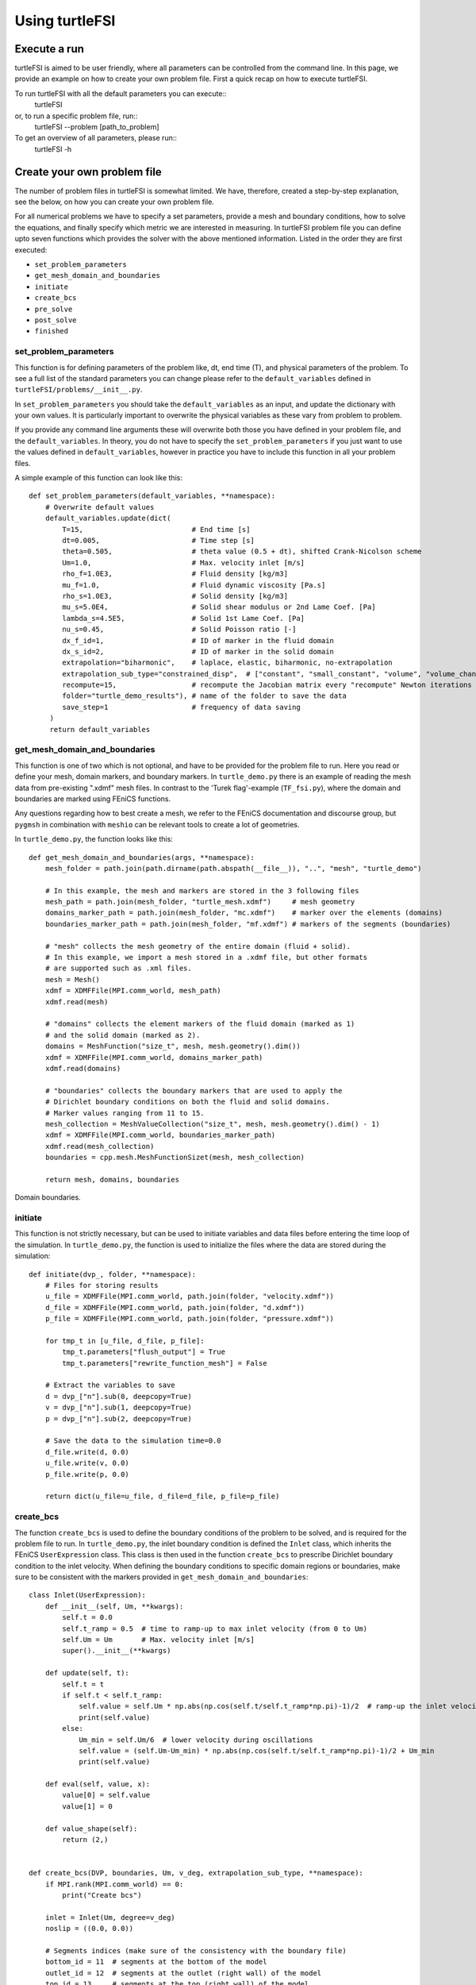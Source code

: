 .. title:: Using turtleFSI

.. _using_turtleFSI:

===============
Using turtleFSI
===============


Execute a run
=============

turtleFSI is aimed to be user friendly, where all parameters can be controlled from the command line.
In this page, we provide an example on how to create your own problem file. First a quick recap on how to
execute turtleFSI.

To run turtleFSI with all the default parameters you can execute::
 turtleFSI

or, to run a specific problem file, run::
 turtleFSI --problem [path_to_problem]

To get an overview of all parameters, please run::
 turtleFSI -h


Create your own problem file
============================

The number of problem files in turtleFSI is somewhat limited. We have, therefore, created a step-by-step
explanation, see the below, on how you can create your own problem file.

For all numerical problems we have to specify a set parameters, provide a mesh and boundary conditions,
how to solve the equations, and finally specify which metric we are interested in measuring.
In turtleFSI problem file you can define upto seven functions which provides the solver with
the above mentioned information. Listed in the order they are first executed:

- ``set_problem_parameters``
- ``get_mesh_domain_and_boundaries``
- ``initiate``
- ``create_bcs``
- ``pre_solve``
- ``post_solve``
- ``finished``


set_problem_parameters
~~~~~~~~~~~~~~~~~~~~~~
This function is for defining parameters of the problem like, dt, end time (T), and
physical parameters of the problem. To see a full list of the standard parameters you can change
please refer to the ``default_variables`` defined in ``turtleFSI/problems/__init__.py``.

In ``set_problem_parameters`` you should take the ``default_variables`` as an input,
and update the dictionary with your own values. It is particularly important to
overwrite the physical variables as these vary from problem to problem.

If you provide any command line arguments these will overwrite both those you have defined in your
problem file, and the ``default_variables``. In theory, you do not have to specify the ``set_problem_parameters``
if you just want to use the values defined in ``default_variables``, however in practice you have to
include this function in all your problem files.

A simple example of this function can look like this::

    def set_problem_parameters(default_variables, **namespace):
        # Overwrite default values
        default_variables.update(dict(
            T=15,                          # End time [s]
            dt=0.005,                      # Time step [s]
            theta=0.505,                   # theta value (0.5 + dt), shifted Crank-Nicolson scheme
            Um=1.0,                        # Max. velocity inlet [m/s]
            rho_f=1.0E3,                   # Fluid density [kg/m3]
            mu_f=1.0,                      # Fluid dynamic viscosity [Pa.s]
            rho_s=1.0E3,                   # Solid density [kg/m3]
            mu_s=5.0E4,                    # Solid shear modulus or 2nd Lame Coef. [Pa]
            lambda_s=4.5E5,                # Solid 1st Lame Coef. [Pa]
            nu_s=0.45,                     # Solid Poisson ratio [-]
            dx_f_id=1,                     # ID of marker in the fluid domain
            dx_s_id=2,                     # ID of marker in the solid domain
            extrapolation="biharmonic",    # laplace, elastic, biharmonic, no-extrapolation
            extrapolation_sub_type="constrained_disp",  # ["constant", "small_constant", "volume", "volume_change", "constrained_disp", "constrained_disp_vel"]
            recompute=15,                  # recompute the Jacobian matrix every "recompute" Newton iterations
            folder="turtle_demo_results"), # name of the folder to save the data
            save_step=1                    # frequency of data saving
         )
         return default_variables


get_mesh_domain_and_boundaries
~~~~~~~~~~~~~~~~~~~~~~~~~~~~~~
This function is one of two which is not optional, and have to be provided for the problem file to run.
Here you read or define your mesh, domain markers, and boundary markers. In ``turtle_demo.py`` there
is an example of reading the mesh data from pre-existing ".xdmf" mesh files. In contrast to the
'Turek flag'-example (``TF_fsi.py``), where the domain and boundaries are marked using FEniCS functions.

Any questions regarding how to best create a mesh, we refer to the FEniCS documentation and discourse group, but
``pygmsh`` in combination with ``meshio`` can be relevant tools to create a lot of geometries.


In ``turtle_demo.py``, the function looks like this::


    def get_mesh_domain_and_boundaries(args, **namespace):
        mesh_folder = path.join(path.dirname(path.abspath(__file__)), "..", "mesh", "turtle_demo")

        # In this example, the mesh and markers are stored in the 3 following files
        mesh_path = path.join(mesh_folder, "turtle_mesh.xdmf")     # mesh geometry
        domains_marker_path = path.join(mesh_folder, "mc.xdmf")    # marker over the elements (domains)
        boundaries_marker_path = path.join(mesh_folder, "mf.xdmf") # markers of the segments (boundaries)

        # "mesh" collects the mesh geometry of the entire domain (fluid + solid).
        # In this example, we import a mesh stored in a .xdmf file, but other formats
        # are supported such as .xml files.
        mesh = Mesh()
        xdmf = XDMFFile(MPI.comm_world, mesh_path)
        xdmf.read(mesh)

        # "domains" collects the element markers of the fluid domain (marked as 1)
        # and the solid domain (marked as 2).
        domains = MeshFunction("size_t", mesh, mesh.geometry().dim())
        xdmf = XDMFFile(MPI.comm_world, domains_marker_path)
        xdmf.read(domains)

        # "boundaries" collects the boundary markers that are used to apply the
        # Dirichlet boundary conditions on both the fluid and solid domains.
        # Marker values ranging from 11 to 15.
        mesh_collection = MeshValueCollection("size_t", mesh, mesh.geometry().dim() - 1)
        xdmf = XDMFFile(MPI.comm_world, boundaries_marker_path)
        xdmf.read(mesh_collection)
        boundaries = cpp.mesh.MeshFunctionSizet(mesh, mesh_collection)

        return mesh, domains, boundaries

.. figure:: ../../figs/Turtle_boundaries.png
   :width: 600px
   :align: center

   Domain boundaries.


initiate
~~~~~~~~
This function is not strictly necessary, but can be used to initiate variables and data files before
entering the time loop of the simulation. In ``turtle_demo.py``, the function is used to initialize
the files where the data are stored during the simulation::


    def initiate(dvp_, folder, **namespace):
        # Files for storing results
        u_file = XDMFFile(MPI.comm_world, path.join(folder, "velocity.xdmf"))
        d_file = XDMFFile(MPI.comm_world, path.join(folder, "d.xdmf"))
        p_file = XDMFFile(MPI.comm_world, path.join(folder, "pressure.xdmf"))

        for tmp_t in [u_file, d_file, p_file]:
            tmp_t.parameters["flush_output"] = True
            tmp_t.parameters["rewrite_function_mesh"] = False

        # Extract the variables to save
        d = dvp_["n"].sub(0, deepcopy=True)
        v = dvp_["n"].sub(1, deepcopy=True)
        p = dvp_["n"].sub(2, deepcopy=True)

        # Save the data to the simulation time=0.0
        d_file.write(d, 0.0)
        u_file.write(v, 0.0)
        p_file.write(p, 0.0)

        return dict(u_file=u_file, d_file=d_file, p_file=p_file)



create_bcs
~~~~~~~~~~
The function ``create_bcs`` is used to define the boundary conditions of the problem to be solved,
and is required for the problem file to run. In ``turtle_demo.py``, the inlet boundary condition
is defined the ``Inlet`` class, which inherits the FEniCS ``UserExpression`` class.
This class is then used in the function ``create_bcs`` to prescribe Dirichlet boundary condition to the
inlet velocity. When defining the boundary conditions to specific domain regions or boundaries, make sure to
be consistent with the markers provided in ``get_mesh_domain_and_boundaries``::


    class Inlet(UserExpression):
        def __init__(self, Um, **kwargs):
            self.t = 0.0
            self.t_ramp = 0.5  # time to ramp-up to max inlet velocity (from 0 to Um)
            self.Um = Um       # Max. velocity inlet [m/s]
            super().__init__(**kwargs)

        def update(self, t):
            self.t = t
            if self.t < self.t_ramp:
                self.value = self.Um * np.abs(np.cos(self.t/self.t_ramp*np.pi)-1)/2  # ramp-up the inlet velocity
                print(self.value)
            else:
                Um_min = self.Um/6  # lower velocity during oscillations
                self.value = (self.Um-Um_min) * np.abs(np.cos(self.t/self.t_ramp*np.pi)-1)/2 + Um_min
                print(self.value)

        def eval(self, value, x):
            value[0] = self.value
            value[1] = 0

        def value_shape(self):
            return (2,)


    def create_bcs(DVP, boundaries, Um, v_deg, extrapolation_sub_type, **namespace):
        if MPI.rank(MPI.comm_world) == 0:
            print("Create bcs")

        inlet = Inlet(Um, degree=v_deg)
        noslip = ((0.0, 0.0))

        # Segments indices (make sure of the consistency with the boundary file)
        bottom_id = 11  # segments at the bottom of the model
        outlet_id = 12  # segments at the outlet (right wall) of the model
        top_id = 13     # segments at the top (right wall) of the model
        inlet_id = 14   # segments at the inlet (left wall) of the model
        turtle_head_tail_id = 15   # segments along the head and tail of the turtle

        # Fluid velocity boundary conditions
        u_inlet = DirichletBC(DVP.sub(1), inlet, boundaries, inlet_id)
        u_bot = DirichletBC(DVP.sub(1).sub(1), (0.0), boundaries, bottom_id)
        u_top = DirichletBC(DVP.sub(1).sub(1), (0.0), boundaries, top_id)
        u_head_tail = DirichletBC(DVP.sub(1), noslip, boundaries, turtle_head_tail_id)

        # Pressure boundary conditions
        p_outlet = DirichletBC(DVP.sub(2), (0.0), boundaries, outlet_id)

        # List boundary conditions for the fluid
        bcs = [u_bot, u_top, u_inlet, p_outlet, u_head_tail]

        # Mesh uplifting boundary conditions
        d_inlet = DirichletBC(DVP.sub(0), noslip, boundaries, inlet_id)
        d_bot = DirichletBC(DVP.sub(0), noslip, boundaries, bottom_id)
        d_top = DirichletBC(DVP.sub(0), noslip, boundaries, top_id)
        d_outlet = DirichletBC(DVP.sub(0), noslip, boundaries, outlet_id)
        d_head_tail = DirichletBC(DVP.sub(0), noslip, boundaries, turtle_head_tail_id)

        # Add boundary conditions for the structure
        bcs += [d_bot, d_top, d_outlet, d_inlet, d_head_tail]:

        return dict(bcs=bcs, inlet=inlet)


.. figure:: ../../figs/Turtle_boundaries_zoom.png
    :width: 600px
    :align: center

    FSI and Fixed boundaries.

.. figure:: ../../figs/Turtle_inlet_vel.png
   :width: 600px
   :align: center

   Inlet velocity amplitude variation with time as defined by the class Inlet().



pre_solve
~~~~~~~~~
This function is called within the time loop of the simulation before calling the solver
at the given time step. In ``turtle_demo.py``, we used this function to update the time variable of the
``Inlet`` expression used for the inlet boundary conditions::

    def pre_solve(t, inlet, **namespace):
        # Update the time variable used for the inlet boundary condition
        inlet.update(t)


post_solve
~~~~~~~~~~~
This function is called within the time loop of the simulation after
calling the solver at the given time step. In ``turtle_demo.py``, we used this function to
save the updated solution vector to the data files initialized in the ``initiate`` function::

    def post_solve(t, dvp_, counter, u_file, p_file, d_file, save_step, **namespace):
        if counter % save_step == 0:
            d = dvp_["n"].sub(0, deepcopy=True)
            v = dvp_["n"].sub(1, deepcopy=True)
            p = dvp_["n"].sub(2, deepcopy=True)
            p_file.write(p, t)
            d_file.write(d, t)
            u_file.write(v, t)

.. figure:: ../../figs/Turtle_Flow_Pressure_Fields_t_2.5s.png
   :width: 600px
   :align: center

   Pressure and velocity fields at 2.5 s. obtained by running the turtle_demo.py problem file.


finished
~~~~~~~~
Function called once at the end of the time loop. An example of use is given in the
``TF_fsi.py`` where text file are saved to store informations from the simulation::

    def finished(folder, dis_x, dis_y, Drag_list, Lift_list, Time_list, **namespace):
        if MPI.rank(MPI.comm_world) == 0:
            np.savetxt(path.join(folder, 'Lift.txt'), Lift_list, delimiter=',')
            np.savetxt(path.join(folder, 'Drag.txt'), Drag_list, delimiter=',')
            np.savetxt(path.join(folder, 'Time.txt'), Time_list, delimiter=',')
            np.savetxt(path.join(folder, 'dis_x.txt'), dis_x, delimiter=',')
            np.savetxt(path.join(folder, 'dis_y.txt'), dis_y, delimiter=',')
